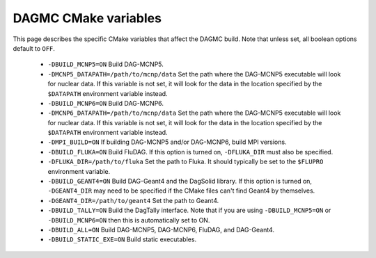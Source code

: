 DAGMC CMake variables
=====================

This page describes the specific CMake variables that affect the DAGMC build.
Note that unless set, all boolean options default to ``OFF``.

    * ``-DBUILD_MCNP5=ON`` Build DAG-MCNP5.

    * ``-DMCNP5_DATAPATH=/path/to/mcnp/data`` Set the path where the DAG-MCNP5
      executable will look for nuclear data. If this variable is not set, it
      will look for the data in the location specified by the ``$DATAPATH``
      environment variable instead.

    * ``-DBUILD_MCNP6=ON`` Build DAG-MCNP6.

    * ``-DMCNP6_DATAPATH=/path/to/mcnp/data`` Set the path where the DAG-MCNP5
      executable will look for nuclear data. If this variable is not set, it
      will look for the data in the location specified by the ``$DATAPATH``
      environment variable instead.

    * ``-DMPI_BUILD=ON`` If building DAG-MCNP5 and/or DAG-MCNP6, build MPI
      versions.

    * ``-DBUILD_FLUKA=ON`` Build FluDAG. If this option is turned on,
      ``-DFLUKA_DIR`` must also be specified.

    * ``-DFLUKA_DIR=/path/to/fluka`` Set the path to Fluka. It should typically
      be set to the ``$FLUPRO`` environment variable.

    * ``-DBUILD_GEANT4=ON`` Build DAG-Geant4 and the DagSolid library. If this
      option is turned on, ``-DGEANT4_DIR`` may need to be specified if the
      CMake files can't find Geant4 by themselves.

    * ``-DGEANT4_DIR=/path/to/geant4`` Set the path to Geant4.

    * ``-DBUILD_TALLY=ON`` Build the DagTally interface. Note that if you are
      using ``-DBUILD_MCNP5=ON`` or ``-DBUILD_MCNP6=ON`` then this is
      automatically set to ON.

    * ``-DBUILD_ALL=ON`` Build DAG-MCNP5, DAG-MCNP6, FluDAG, and DAG-Geant4.

    * ``-DBUILD_STATIC_EXE=ON`` Build static executables.
